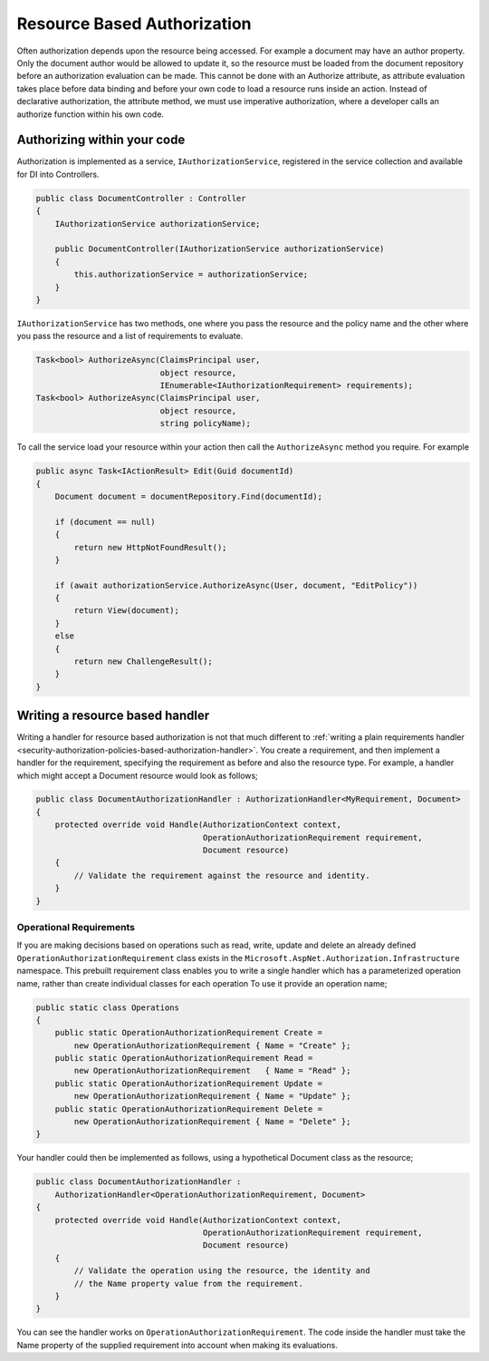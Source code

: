 .. _security-authorization-resource-based:

Resource Based Authorization
============================

Often authorization depends upon the resource being accessed. For example a document may have an author property. Only the document author would be allowed to update it, so the resource must be loaded from the document repository before an authorization evaluation can be made. This cannot be done with an Authorize attribute, as attribute evaluation takes place before data binding and before your own code to load a resource runs inside an action. Instead of declarative authorization, the attribute method, we must use imperative authorization, where a developer calls an authorize function within his own code.

Authorizing within your code
----------------------------

Authorization is implemented as a service, ``IAuthorizationService``, registered in the service collection and available for DI into Controllers.

.. code-block:: c#

 public class DocumentController : Controller
 {  
     IAuthorizationService authorizationService;

     public DocumentController(IAuthorizationService authorizationService)
     {
         this.authorizationService = authorizationService;
     }
 }

``IAuthorizationService`` has two methods, one where you pass the resource and the policy name and the other where you pass the resource and a list of requirements to evaluate.

.. code-block:: c#

 Task<bool> AuthorizeAsync(ClaimsPrincipal user, 
                           object resource, 
                           IEnumerable<IAuthorizationRequirement> requirements);
 Task<bool> AuthorizeAsync(ClaimsPrincipal user, 
                           object resource, 
                           string policyName);


.. _security-authorization-resource-based-imperative:

To call the service load your resource within your action then call the ``AuthorizeAsync`` method you require. For example

.. code-block:: c#

 public async Task<IActionResult> Edit(Guid documentId)
 {
     Document document = documentRepository.Find(documentId);

     if (document == null)
     {
         return new HttpNotFoundResult();
     }

     if (await authorizationService.AuthorizeAsync(User, document, "EditPolicy"))
     {
         return View(document);
     }
     else
     {
         return new ChallengeResult();
     }
 }

Writing a resource based handler
--------------------------------

Writing a handler for resource based authorization is not that much different to :ref:`writing a plain requirements handler <security-authorization-policies-based-authorization-handler>`. You create a requirement, and then implement a handler for the requirement, specifying the requirement as before and also the resource type. For example, a handler which might accept a Document resource would look as follows;

.. code-block:: c#

  public class DocumentAuthorizationHandler : AuthorizationHandler<MyRequirement, Document>
  {
      protected override void Handle(AuthorizationContext context, 
                                     OperationAuthorizationRequirement requirement, 
                                     Document resource)
      {
          // Validate the requirement against the resource and identity.
      }
  }

Operational Requirements
~~~~~~~~~~~~~~~~~~~~~~~~

If you are making decisions based on operations such as read, write, update and delete an already defined ``OperationAuthorizationRequirement`` class exists in the ``Microsoft.AspNet.Authorization.Infrastructure`` namespace. This prebuilt requirement class enables you to write a single handler which has a parameterized operation name, rather than create individual classes for each operation To use it provide an operation name;

.. code-block:: c#

 public static class Operations
 {
     public static OperationAuthorizationRequirement Create = 
         new OperationAuthorizationRequirement { Name = "Create" };
     public static OperationAuthorizationRequirement Read = 
         new OperationAuthorizationRequirement   { Name = "Read" };
     public static OperationAuthorizationRequirement Update = 
         new OperationAuthorizationRequirement { Name = "Update" };
     public static OperationAuthorizationRequirement Delete = 
         new OperationAuthorizationRequirement { Name = "Delete" };
 }

Your handler could then be implemented as follows, using a hypothetical Document class as the resource;

.. code-block:: c#

  public class DocumentAuthorizationHandler : 
      AuthorizationHandler<OperationAuthorizationRequirement, Document>
  {
      protected override void Handle(AuthorizationContext context, 
                                     OperationAuthorizationRequirement requirement, 
                                     Document resource)
      {
          // Validate the operation using the resource, the identity and
          // the Name property value from the requirement.
      }
  }

You can see the handler works on ``OperationAuthorizationRequirement``. The code inside the handler must take the Name property of the supplied requirement into account when making its evaluations.